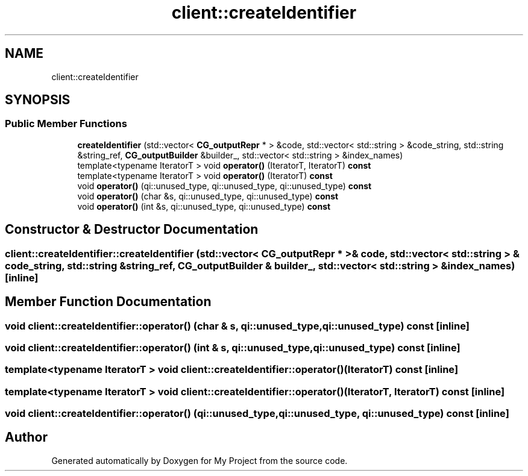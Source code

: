 .TH "client::createIdentifier" 3 "Sun Jul 12 2020" "My Project" \" -*- nroff -*-
.ad l
.nh
.SH NAME
client::createIdentifier
.SH SYNOPSIS
.br
.PP
.SS "Public Member Functions"

.in +1c
.ti -1c
.RI "\fBcreateIdentifier\fP (std::vector< \fBCG_outputRepr\fP * > &code, std::vector< std::string > &code_string, std::string &string_ref, \fBCG_outputBuilder\fP &builder_, std::vector< std::string > &index_names)"
.br
.ti -1c
.RI "template<typename IteratorT > void \fBoperator()\fP (IteratorT, IteratorT) \fBconst\fP"
.br
.ti -1c
.RI "template<typename IteratorT > void \fBoperator()\fP (IteratorT) \fBconst\fP"
.br
.ti -1c
.RI "void \fBoperator()\fP (qi::unused_type, qi::unused_type, qi::unused_type) \fBconst\fP"
.br
.ti -1c
.RI "void \fBoperator()\fP (char &s, qi::unused_type, qi::unused_type) \fBconst\fP"
.br
.ti -1c
.RI "void \fBoperator()\fP (int &s, qi::unused_type, qi::unused_type) \fBconst\fP"
.br
.in -1c
.SH "Constructor & Destructor Documentation"
.PP 
.SS "client::createIdentifier::createIdentifier (std::vector< \fBCG_outputRepr\fP * > & code, std::vector< std::string > & code_string, std::string & string_ref, \fBCG_outputBuilder\fP & builder_, std::vector< std::string > & index_names)\fC [inline]\fP"

.SH "Member Function Documentation"
.PP 
.SS "void client::createIdentifier::operator() (char & s, qi::unused_type, qi::unused_type) const\fC [inline]\fP"

.SS "void client::createIdentifier::operator() (int & s, qi::unused_type, qi::unused_type) const\fC [inline]\fP"

.SS "template<typename IteratorT > void client::createIdentifier::operator() (IteratorT) const\fC [inline]\fP"

.SS "template<typename IteratorT > void client::createIdentifier::operator() (IteratorT, IteratorT) const\fC [inline]\fP"

.SS "void client::createIdentifier::operator() (qi::unused_type, qi::unused_type, qi::unused_type) const\fC [inline]\fP"


.SH "Author"
.PP 
Generated automatically by Doxygen for My Project from the source code\&.
